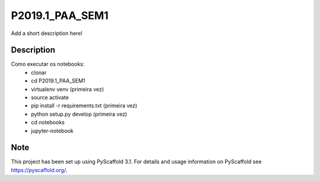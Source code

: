 ================
P2019.1_PAA_SEM1
================


Add a short description here!


Description
===========

Como executar os notebooks:
  - clonar
  - cd P2019.1_PAA_SEM1
  - virtualenv venv (primeira vez)
  - source activate
  - pip install -r requirements.txt (primeira vez)
  - python setup.py develop (primeira vez)
  - cd notebooks
  - jupyter-notebook


Note
====

This project has been set up using PyScaffold 3.1. For details and usage
information on PyScaffold see https://pyscaffold.org/.
